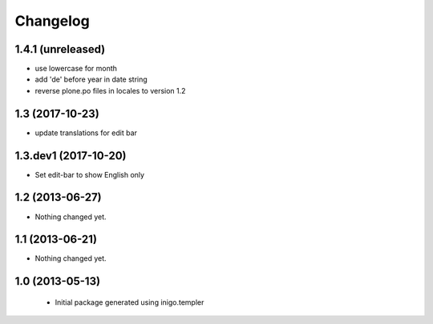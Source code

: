 Changelog
=========

1.4.1 (unreleased)
----------------

- use lowercase for month
- add 'de' before year in date string
- reverse plone.po files in locales to version 1.2

1.3 (2017-10-23)
----------------

- update translations for edit bar


1.3.dev1 (2017-10-20)
---------------------

- Set edit-bar to show English only


1.2 (2013-06-27)
----------------

- Nothing changed yet.


1.1 (2013-06-21)
----------------

- Nothing changed yet.


1.0 (2013-05-13)
----------------

 - Initial package generated using inigo.templer
